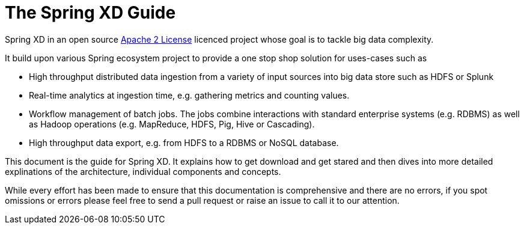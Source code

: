 = The Spring XD Guide

Spring XD in an open source http://www.apache.org/licenses/LICENSE-2.0[Apache 2 License] licenced project whose goal is to tackle big data complexity. 

It build upon various Spring ecosystem project to provide a one stop shop solution for uses-cases such as 

* High throughput distributed data ingestion from a variety of input sources into big data store such as HDFS or Splunk
* Real-time analytics at ingestion time, e.g. gathering metrics and counting values.
* Workflow management of batch jobs.  The jobs combine interactions with standard enterprise systems (e.g. RDBMS) as well as Hadoop operations (e.g. MapReduce, HDFS, Pig, Hive or Cascading).
* High throughput data export, e.g. from HDFS to a RDBMS or NoSQL database.

This document is the guide for Spring XD.  It explains how to get download and get stared and then dives into more detailed explinations of the architecture, individual components and concepts.

While every effort has been made to ensure that this documentation is comprehensive and there are no errors, if you spot omissions or errors please feel free to send a pull request or raise an issue to call it to our attention.




